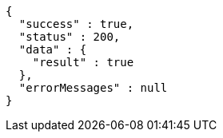 [source,json,options="nowrap"]
----
{
  "success" : true,
  "status" : 200,
  "data" : {
    "result" : true
  },
  "errorMessages" : null
}
----